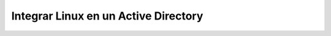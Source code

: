 Integrar Linux en un Active Directory
=====================================



.. author:: default
.. categories:: none
.. tags:: none
.. comments::
